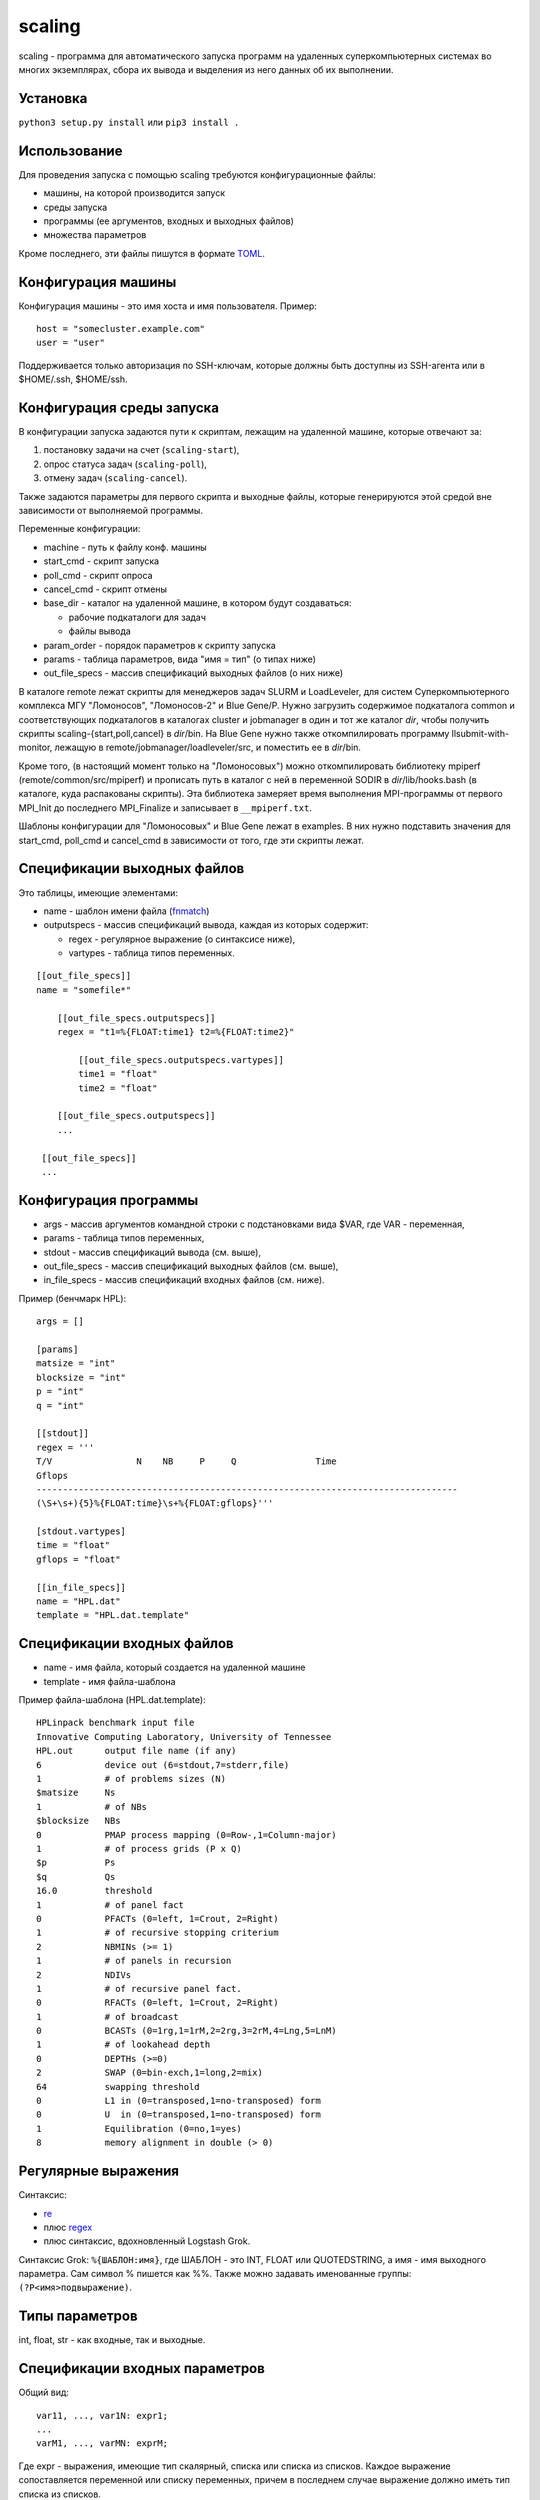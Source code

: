 =======
scaling
=======
scaling - программа для автоматического запуска программ на удаленных
суперкомпьютерных системах во многих экземплярах, сбора их вывода и выделения
из него данных об их выполнении.

Установка
---------
``python3 setup.py install`` или ``pip3 install .``

Использование
-------------
Для проведения запуска с помощью scaling требуются конфигурационные файлы:

- машины, на которой производится запуск
- среды запуска
- программы (ее аргументов, входных и выходных файлов)
- множества параметров

Кроме последнего, эти файлы пишутся в формате `TOML
<https://github.com/toml-lang/toml/blob/v0.4.0/README.md>`_.

Конфигурация машины
-------------------
Конфигурация машины - это имя хоста и имя пользователя. Пример::

    host = "somecluster.example.com"
    user = "user"

Поддерживается только авторизация по SSH-ключам, которые должны быть доступны
из SSH-агента или в $HOME/.ssh, $HOME/ssh.

Конфигурация среды запуска
--------------------------
В конфигурации запуска задаются пути к скриптам, лежащим на удаленной машине,
которые отвечают за:

#. постановку задачи на счет (``scaling-start``),
#. опрос статуса задач (``scaling-poll``),
#. отмену задач (``scaling-cancel``).

Также задаются параметры для первого скрипта и выходные файлы, которые
генерируются этой средой вне зависимости от выполняемой программы.

Переменные конфигурации:

- machine - путь к файлу конф. машины
- start_cmd - скрипт запуска
- poll_cmd - скрипт опроса
- cancel_cmd - скрипт отмены
- base_dir - каталог на удаленной машине, в котором будут создаваться:

  - рабочие подкаталоги для задач
  - файлы вывода

- param_order - порядок параметров к скрипту запуска
- params - таблица параметров, вида "имя = тип" (о типах ниже)
- out_file_specs - массив спецификаций выходных файлов (о них ниже)

В каталоге remote лежат скрипты для менеджеров задач SLURM и LoadLeveler, для
систем Суперкомпьютерного комплекса МГУ "Ломоносов", "Ломоносов-2" и Blue
Gene/P. Нужно загрузить содержимое подкаталога common и соответствующих
подкаталогов в каталогах cluster и jobmanager в один и тот же каталог *dir*, чтобы
получить скрипты scaling-{start,poll,cancel} в *dir*/bin. На Blue Gene
нужно также откомпилировать программу llsubmit-with-monitor, лежащую в
remote/jobmanager/loadleveler/src, и поместить ее в *dir*/bin.

Кроме того, (в настоящий момент только на "Ломоносовых") можно откомпилировать
библиотеку mpiperf (remote/common/src/mpiperf) и прописать путь в каталог с ней
в переменной SODIR в *dir*/lib/hooks.bash (в каталоге, куда распакованы скрипты).
Эта библиотека замеряет время выполнения MPI-программы от первого MPI_Init до
последнего MPI_Finalize и записывает в ``__mpiperf.txt``.

Шаблоны конфигурации для "Ломоносовых" и Blue Gene лежат в examples. В них
нужно подставить значения для start_cmd, poll_cmd и cancel_cmd в зависимости
от того, где эти скрипты лежат.

Спецификации выходных файлов
----------------------------
Это таблицы, имеющие элементами:

- name - шаблон имени файла (`fnmatch <https://docs.python.org/3/library/fnmatch.html>`_)
- outputspecs - массив спецификаций вывода, каждая из которых содержит:

  - regex - регулярное выражение (о синтаксисе ниже),
  - vartypes - таблица типов переменных.

::

    [[out_file_specs]]
    name = "somefile*"

        [[out_file_specs.outputspecs]]
        regex = "t1=%{FLOAT:time1} t2=%{FLOAT:time2}"

            [[out_file_specs.outputspecs.vartypes]]
            time1 = "float"
            time2 = "float"

        [[out_file_specs.outputspecs]]
        ...

     [[out_file_specs]]
     ...

Конфигурация программы
----------------------
- args - массив аргументов командной строки с подстановками вида $VAR, где VAR
  \- переменная,
- params - таблица типов переменных,
- stdout - массив спецификаций вывода (см. выше),
- out_file_specs - массив спецификаций выходных файлов (см. выше),
- in_file_specs - массив спецификаций входных файлов (см. ниже).

Пример (бенчмарк HPL)::

    args = []

    [params]
    matsize = "int"
    blocksize = "int"
    p = "int"
    q = "int"

    [[stdout]]
    regex = '''
    T/V                N    NB     P     Q               Time
    Gflops
    --------------------------------------------------------------------------------
    (\S+\s+){5}%{FLOAT:time}\s+%{FLOAT:gflops}'''

    [stdout.vartypes]
    time = "float"
    gflops = "float"

    [[in_file_specs]]
    name = "HPL.dat"
    template = "HPL.dat.template"

Спецификации входных файлов
---------------------------
- name - имя файла, который создается на удаленной машине
- template - имя файла-шаблона

Пример файла-шаблона (HPL.dat.template)::

    HPLinpack benchmark input file
    Innovative Computing Laboratory, University of Tennessee
    HPL.out      output file name (if any)
    6            device out (6=stdout,7=stderr,file)
    1            # of problems sizes (N)
    $matsize     Ns
    1            # of NBs
    $blocksize   NBs
    0            PMAP process mapping (0=Row-,1=Column-major)
    1            # of process grids (P x Q)
    $p           Ps
    $q           Qs
    16.0         threshold
    1            # of panel fact
    0            PFACTs (0=left, 1=Crout, 2=Right)
    1            # of recursive stopping criterium
    2            NBMINs (>= 1)
    1            # of panels in recursion
    2            NDIVs
    1            # of recursive panel fact.
    0            RFACTs (0=left, 1=Crout, 2=Right)
    1            # of broadcast
    0            BCASTs (0=1rg,1=1rM,2=2rg,3=2rM,4=Lng,5=LnM)
    1            # of lookahead depth
    0            DEPTHs (>=0)
    2            SWAP (0=bin-exch,1=long,2=mix)
    64           swapping threshold
    0            L1 in (0=transposed,1=no-transposed) form
    0            U  in (0=transposed,1=no-transposed) form
    1            Equilibration (0=no,1=yes)
    8            memory alignment in double (> 0)

Регулярные выражения
--------------------
Синтаксис:

- `re <https://docs.python.org/3/library/re.html>`_
- плюс `regex <https://pypi.org/project/regex/>`_
- плюс синтаксис, вдохновленный Logstash Grok.

Синтаксис Grok: ``%{ШАБЛОН:имя}``, где ШАБЛОН - это INT, FLOAT или QUOTEDSTRING, а
имя - имя выходного параметра. Сам символ % пишется как %%. Также можно
задавать именованные группы: ``(?P<имя>подвыражение)``.

Типы параметров
---------------
int, float, str - как входные, так и выходные.

Спецификации входных параметров
-------------------------------
Общий вид::

    var11, ..., var1N: expr1;
    ...
    varM1, ..., varMN: exprM;

Где expr - выражения, имеющие тип скалярный, списка или списка из списков.
Каждое выражение сопоставляется переменной или списку переменных, причем в
последнем случае выражение должно иметь тип списка из списков.

Множество параметров формируется следующим образом: после вычисления каждого
значения выражения,

- если его значение скалярное, то оно присваивается сопоставленной
  переменной, которая должна быть единственной;
- если выражение имеет тип списка из скалярных значений, то поочередно
  каждое значение из списка присваивается переменной, которая должна
  быть единственной;
- если выражение имеет тип списка из списков, то поочередно каждый
  подсписок присваивается поэлементно переменным из списка
  переменных, сопоставленных данному выражению, причем длина каждого
  такого подсписка должна равняться длине списка переменных.

Значения выражений могут зависеть от значений переменных. В итоге
описанное спецификацией множество состоит из всех комбинаций
значений переменных, которые она допускает.

Пример::

    type: "ompi";
    modules: "openmpi mkl";
    partition: "test";
    preload: 0;

    ntasks: range(14, 168, 14);
    ntasks_per_node: 14;

    matsize: range(1000, 20000, 1000);

    blocksize: 100;

    p, q: multipartitions(ntasks, 2, 1);

    iter: range(3);

ntasks - в диапазоне [14, 168] с шагом 14, matsize - в диапазоне [1000, 20000]
с шагом 1000, p, q перебирают все разложения ntasks на два множителя, включая
разложения вида m x 1.

Операторы: +, -, \*, /, % (остаток), ^ (степень). Причем / дает int, если и
только если оба операнда int, и float в других случаях, а % работает, как в
Python 3 (для чисел).

Функции:

range(start, stop[, step]), range(stop): список целых чисел из диапазона [start, stop] с шагом step, либо [1, stop] с шагом 1

isqrt_floor(x): квадратный корень из x с округлением к меньшему

isqrt_ceil(x):
квадратный корень из x с округлением к бесконечности

sqrt(x):
квадратный корень из х (вещественный)

log(x, base):
логарифм x по основанию base (вещественный):

ilog_floor(x, base):
логарифм x по основанию base с округлением к меньшему

ilog_ceil(x, base):
логарифм x по основанию base с округлением к бесконечности

floor(x):
округление x к меньшему

ceil(x):
округление x к большему

round(x):
округление x к ближайшему целому

int(x):
округление x к нулю

float(x):
преобразование x к вещественному виду

multipartitions(x, count[, incl_ones]):
список из списков, каждый из которых является разложением x на count
множителей (включая множители «1», если incl_ones = 1)

zip(list1, list2, …, listn):
список из списков, где список под номером i содержит все i-тые элементы переданных
списков

concat(list1, list2, ..., listn):
конкатенация списков

Запуск
------
``scaling genparams -l <конфигурация среды запуска> -p <конф. программы> -s
<конф. множества> -e <полный путь к исполняемому файлу на удаленной машине> -o <выход: файл описания
эксперимента>``

Файл описания эксперимента будет содержать для каждого запуска:

- параметры
- аргументы командной строки
- содержимое входных файлов

``scaling launch -i <описание эксперимента> [-t var value -t var value...] -o
<файл результатов>``

Параметром -t можно ограничить суммарное значение определенных параметров —
например, числа вычислительных узлов — в любой конкретный момент времени.
Также можно ограничить таким образом число задач в очереди - для этого нужно
прописать параметр, например, ``num_jobs: 1``, а затем ограничить его: ``-t
num_jobs 10``.

Файл результатов - промежуточный, он содержит финальные состояния задач, их
идентификаторы и пути к рабочим каталогам.

``scaling getoutputs -l <описание эксперимента> -r <файл результатов> -o
<выход: CSV>``

CSV-файл будет содержать по строке на запуск, в каждой строке - входные и
выходные параметры. Отсутствующие по каким-то причинам (задача завершилась с
ошибкой, выходной файл не найден) параметры становятся пустыми (например, в
``1,2,3,4,5,,7`` отсутствует 6-й параметр).

Конфигурации среды для конкретных суперкомпьютеров
--------------------------------------------------
Параметры для "Ломоносовых":

- type - тип задачи, ompi или impi
- modules - список подгружаемых модулей, разделенный пробелами
- partition - раздел
- ntasks - число процессов
- ntasks_per_node - число процессов на узел
- preload - 1 или 0, подгружать ли mpiperf

Для Blue Gene:

- ntasks - число процессов
- mode - smp, dual или vn

Шаблоны соответствующих конфигураций среды лежат в examples.
